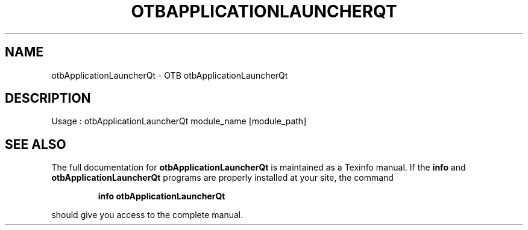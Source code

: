 .\" DO NOT MODIFY THIS FILE!  It was generated by help2man 1.46.4.
.TH OTBAPPLICATIONLAUNCHERQT "1" "December 2015" "otbApplicationLauncherQt 5.0.0" "User Commands"
.SH NAME
otbApplicationLauncherQt \- OTB otbApplicationLauncherQt 
.SH DESCRIPTION
Usage : otbApplicationLauncherQt module_name [module_path]
.SH "SEE ALSO"
The full documentation for
.B otbApplicationLauncherQt
is maintained as a Texinfo manual.  If the
.B info
and
.B otbApplicationLauncherQt
programs are properly installed at your site, the command
.IP
.B info otbApplicationLauncherQt
.PP
should give you access to the complete manual.
